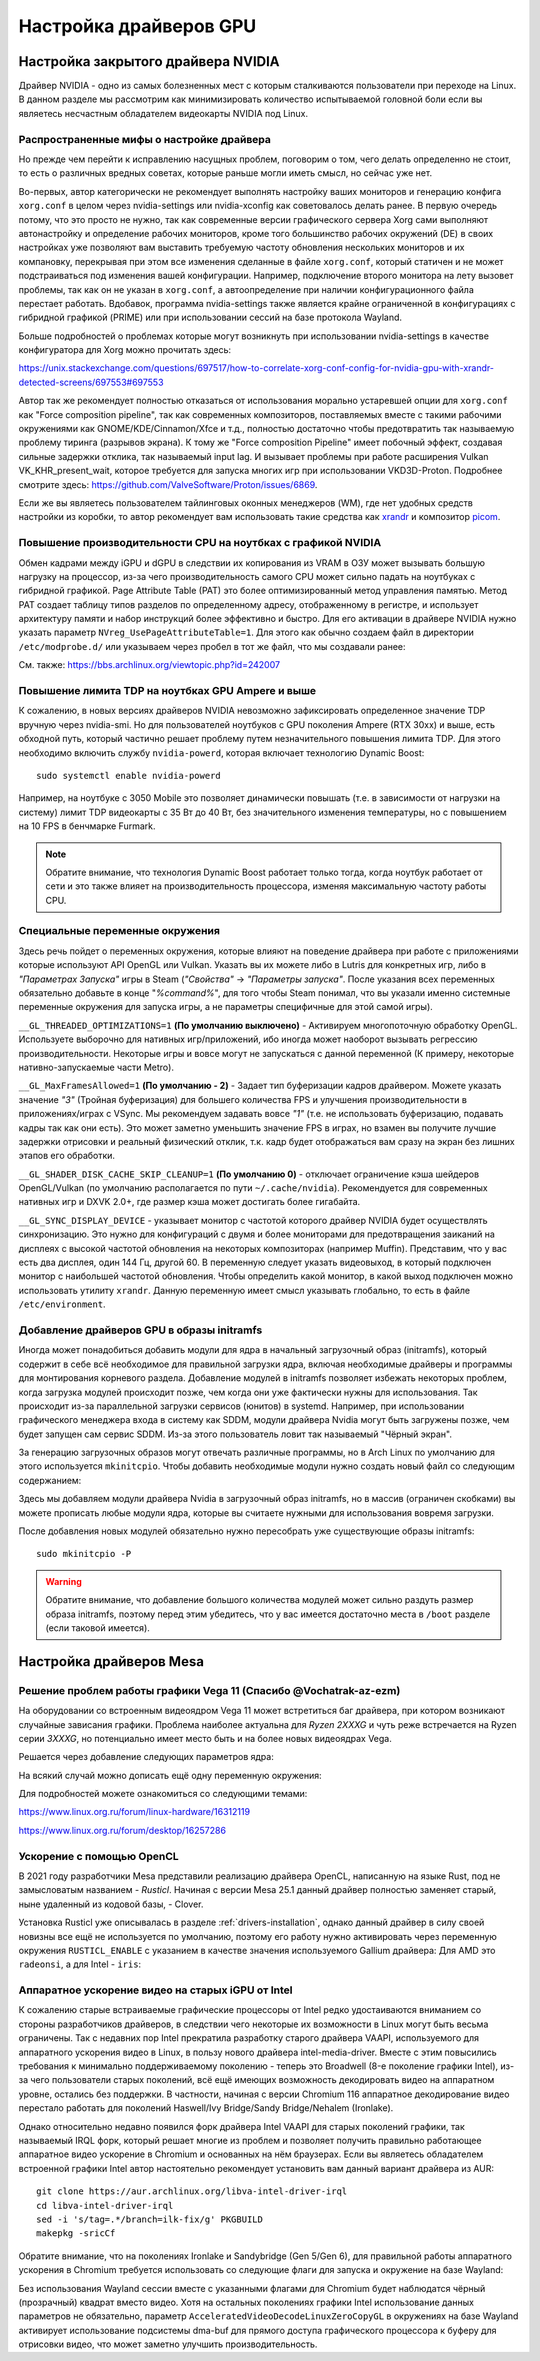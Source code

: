 .. ARU (c) 2018 - 2025, Pavel Priluckiy, Vasiliy Stelmachenok and contributors

   ARU is licensed under a
   Creative Commons Attribution-ShareAlike 4.0 International License.

   You should have received a copy of the license along with this
   work. If not, see <https://creativecommons.org/licenses/by-sa/4.0/>.

.. _drivers:

************************
Настройка драйверов GPU
************************

.. index:: nvidia, tweaks, driver, settings, performance
.. _nvidia-settings:

====================================
Настройка закрытого драйвера NVIDIA
====================================

Драйвер NVIDIA - одно из самых болезненных мест с которым сталкиваются
пользователи при переходе на Linux. В данном разделе мы рассмотрим как
минимизировать количество испытываемой головной боли если вы являетесь
несчастным обладателем видеокарты NVIDIA под Linux.

.. index:: nvidia, xorg, tearing
.. _bad-nvidia-tips:

-------------------------------------------
Распространенные мифы о настройке драйвера
-------------------------------------------

Но прежде чем перейти к исправлению насущных проблем, поговорим о том,
чего делать определенно не стоит, то есть о различных вредных советах,
которые раньше могли иметь смысл, но сейчас уже нет.

Во-первых, автор категорически не рекомендует выполнять настройку
ваших мониторов и генерацию конфига ``xorg.conf`` в целом через
nvidia-settings или nvidia-xconfig как советовалось делать ранее. В
первую очередь потому, что это просто не нужно, так как современные
версии графического сервера Xorg сами выполняют автонастройку и
определение рабочих мониторов, кроме того большинство рабочих
окружений (DE) в своих настройках уже позволяют вам выставить
требуемую частоту обновления нескольких мониторов и их компановку,
перекрывая при этом все изменения сделанные в файле ``xorg.conf``,
который статичен и не может подстраиваться под изменения вашей
конфигурации. Например, подключение второго монитора на лету вызовет
проблемы, так как он не указан в ``xorg.conf``, а автоопределение при
наличии конфигурационного файла перестает работать. Вдобавок,
программа nvidia-settings также является крайне ограниченной в
конфигурациях с гибридной графикой (PRIME) или при использовании
сессий на базе протокола Wayland.

Больше подробностей о проблемах которые могут возникнуть при
использовании nvidia-settings в качестве конфигуратора для Xorg можно
прочитать здесь:

https://unix.stackexchange.com/questions/697517/how-to-correlate-xorg-conf-config-for-nvidia-gpu-with-xrandr-detected-screens/697553#697553

Автор так же рекомендует полностью отказаться от использования
морально устаревшей опции для ``xorg.conf`` как "Force composition
pipeline", так как современных композиторов, поставляемых вместе с
такими рабочими окружениями как GNOME/KDE/Cinnamon/Xfce и т.д.,
полностью достаточно чтобы предотвратить так называемую проблему
тиринга (разрывов экрана). К тому же "Force composition Pipeline"
имеет побочный эффект, создавая сильные задержки отклика, так
называемый input lag. И вызывает проблемы при работе расширения Vulkan
VK_KHR_present_wait, которое требуется для запуска многих игр при
использовании VKD3D-Proton. Подробнее смотрите здесь:
https://github.com/ValveSoftware/Proton/issues/6869.

Если же вы являетесь пользователем тайлинговых оконных менеджеров
(WM), где нет удобных средств настройки из коробки, то автор
рекомендует вам использовать такие средства как xrandr_ и композитор
picom_.

.. _xrandr: https://wiki.archlinux.org/title/Xrandr#Testing_configuration
.. _picom: https://wiki.archlinux.org/title/Picom

.. _fix_poor_cpu_performance:

----------------------------------------------------------------
Повышение производительности CPU на ноутбках с графикой NVIDIA
----------------------------------------------------------------

Обмен кадрами между iGPU и dGPU в следствии их копирования из VRAM в
ОЗУ может вызывать большую нагрузку на процессор, из-за чего
производительность самого CPU может сильно падать на ноутбуках с
гибридной графикой. Page Attribute Table (PAT) это более
оптимизированный метод управления памятью. Метод PAT создает таблицу
типов разделов по определенному адресу, отображенному в регистре, и
использует архитектуру памяти и набор инструкций более эффективно и
быстро. Для его активации в драйвере NVIDIA нужно указать параметр
``NVreg_UsePageAttributeTable=1``. Для этого как обычно создаем файл в
директории ``/etc/modprobe.d/`` или указываем через пробел в тот же
файл, что мы создавали ранее:

.. code-block:: shell
   :caption: ``/etc/modprobe.d/nvidia-pat.conf``

   options nvidia NVreg_UsePageAttributeTable=1

См. также: https://bbs.archlinux.org/viewtopic.php?id=242007

.. index:: nvidia, laptopts, tdp, nvidia-powerd
.. _nvidia_powerd:

---------------------------------------------------
Повышение лимита TDP на ноутбках GPU Ampere и выше
---------------------------------------------------

К сожалению, в новых версиях драйверов NVIDIA невозможно зафиксировать
определенное значение TDP вручную через nvidia-smi. Но для
пользователей ноутбуков с GPU поколения Ampere (RTX 30xx) и выше, есть
обходной путь, который частично решает проблему путем незначительного
повышения лимита TDP. Для этого необходимо включить службу
``nvidia-powerd``, которая включает технологию Dynamic Boost::

   sudo systemctl enable nvidia-powerd

Например, на ноутбуке с 3050 Mobile это позволяет динамически повышать
(т.е. в зависимости от нагрузки на систему) лимит TDP видеокарты с 35
Вт до 40 Вт, без значительного изменения температуры, но с повышением
на 10 FPS в бенчмарке Furmark.

.. note:: Обратите внимание, что технология Dynamic Boost работает
   только тогда, когда ноутбук работает от сети и это также влияет на
   производительность процессора, изменяя максимальную частоту работы
   CPU.

.. index:: nvidia, environment, variables, latency
.. _nvidia-env-vars:

---------------------------------
Специальные переменные окружения
---------------------------------

Здесь речь пойдет о переменных окружения, которые влияют на поведение
драйвера при работе с приложениями которые используют API OpenGL или
Vulkan. Указать вы их можете либо в Lutris для конкретных игр, либо в
*"Параметрах Запуска"* игры в Steam (*"Свойства"* -> *"Параметры
запуска"*. После указания всех переменных обязательно добавьте в конце
"*%command%*", для того чтобы Steam понимал, что вы указали именно
системные переменные окружения для запуска игры, а не параметры
специфичные для этой самой игры).

``__GL_THREADED_OPTIMIZATIONS=1`` **(По умолчанию выключено)** -
Активируем многопоточную обработку OpenGL. Используете выборочно для
нативных игр/приложений, ибо иногда может наоборот вызывать регрессию
производительности. Некоторые игры и вовсе могут не запускаться с
данной переменной (К примеру, некоторые нативно-запускаемые части
Metro).

``__GL_MaxFramesAllowed=1`` **(По умолчанию - 2)** - Задает тип буферизации
кадров драйвером. Можете указать значение *"3"* (Тройная буферизация) для
большего количества FPS и улучшения производительности в приложениях/играх с
VSync. Мы рекомендуем задавать вовсе *"1"* (т.е. не использовать буферизацию,
подавать кадры так как они есть). Это может заметно уменьшить значение FPS в
играх, но взамен вы получите лучшие задержки отрисовки и реальный физический
отклик, т.к. кадр будет отображаться вам сразу на экран без лишних этапов его
обработки.

``__GL_SHADER_DISK_CACHE_SKIP_CLEANUP=1`` **(По умолчанию 0)** -
отключает ограничение кэша шейдеров OpenGL/Vulkan (по умолчанию
располагается по пути ``~/.cache/nvidia``). Рекомендуется для
современных нативных игр и DXVK 2.0+, где размер кэша может достигать
более гигабайта.

``__GL_SYNC_DISPLAY_DEVICE`` - указывает монитор с частотой которого
драйвер NVIDIA будет осуществлять синхронизацию. Это нужно для
конфигураций с двумя и более мониторами для предотвращения заиканий на
дисплеях с высокой частотой обновления на некоторых композиторах
(например Muffin). Представим, что у вас есть два дисплея, один 144
Гц, другой 60. В переменную следует указать видеовыход, в который
подключен монитор с наибольшей частотой обновления. Чтобы определить
какой монитор, в какой выход подключен можно использовать утилиту
``xrandr``. Данную переменную имеет смысл указывать глобально, то есть
в файле ``/etc/environment``.

.. code-block:: shell
   :caption: ``/etc/environment``

    __GL_SYNC_DISPLAY_DEVICE=HDMI-0 # Это пример, указывайте свое имя выхода

.. index:: modules, mkinitcpio, initramfs
.. _important-modules:

--------------------------------------------
Добавление драйверов GPU в образы initramfs
--------------------------------------------

Иногда может понадобиться добавить модули для ядра в начальный
загрузочный образ (initramfs), который содержит в себе всё необходимое
для правильной загрузки ядра, включая необходимые драйверы и программы
для монтирования корневого раздела. Добавление модулей в initramfs
позволяет избежать некоторых проблем, когда загрузка модулей
происходит позже, чем когда они уже фактически нужны для
использования. Так происходит из-за параллельной загрузки сервисов
(юнитов) в systemd. Например, при использовании графического менеджера
входа в систему как SDDM, модули драйвера Nvidia могут быть загружены
позже, чем будет запущен сам сервис SDDM. Из-за этого пользователь
ловит так называемый "Чёрный экран".

За генерацию загрузочных образов могут отвечать различные программы,
но в Arch Linux по умолчанию для этого используется ``mkinitcpio``.
Чтобы добавить необходимые модули нужно создать новый файл со
следующим содержанием:

.. code-block:: shell
   :caption: ``/etc/mkinitcpio.conf.d/10-modules.conf``

   MODULES+=(nvidia nvidia_modeset nvidia_uvm nvidia_drm)

Здесь мы добавляем модули драйвера Nvidia в загрузочный образ initramfs, но в
массив (ограничен скобками) вы можете прописать любые модули ядра, которые вы
считаете нужными для использования вовремя загрузки.

После добавления новых модулей обязательно нужно пересобрать уже
существующие образы initramfs::

  sudo mkinitcpio -P

.. warning:: Обратите внимание, что добавление большого количества
   модулей может сильно раздуть размер образа initramfs, поэтому перед
   этим убедитесь, что у вас имеется достаточно места в ``/boot`` разделе
   (если таковой имеется).

.. index:: mesa, amd
.. _mesa_tweaks:

=========================
Настройка драйверов Mesa
=========================

.. index:: amd, tweaks
.. _bug_solution_for_vega:

-------------------------------------------------------------------
Решение проблем работы графики Vega 11 (Спасибо @Vochatrak-az-ezm)
-------------------------------------------------------------------

На оборудовании со встроенным видеоядром Vega 11 может встретиться баг
драйвера, при котором возникают случайные зависания графики. Проблема
наиболее актуальна для *Ryzen 2XXXG* и чуть реже встречается на Ryzen
серии *3XXXG*, но потенциально имеет место быть и на более новых
видеоядрах Vega.

Решается через добавление следующих параметров ядра:

.. code-block:: shell
   :caption: ``/etc/modprobe.d/90-amdgpu.conf``

   options amdgpu gttsize=8192 lockup_timeout=1000 gpu_recovery=1 noretry=0 ppfeaturemask=0xfffd3fff deep_color=1

На всякий случай можно дописать ещё одну переменную окружения:

.. code-block:: shell
   :caption: ``/etc/environment``

   AMD_DEBUG=nodcc

Для подробностей можете ознакомиться со следующими темами:

https://www.linux.org.ru/forum/linux-hardware/16312119

https://www.linux.org.ru/forum/desktop/16257286

.. index:: intel, amd, mesa, tweaks, opencl, rusticl, davinci resolve
.. _mesa_rusticl_opencl:

--------------------------
Ускорение с помощью OpenCL
--------------------------

В 2021 году разработчики Mesa представили реализацию драйвера OpenCL,
написанную на языке Rust, под не замысловатым названием - *Rusticl*.
Начиная с версии Mesa 25.1 данный драйвер полностью заменяет старый,
ныне удаленный из кодовой базы, - Clover.

Установка Rusticl уже описывалась в разделе
:ref:`drivers-installation`, однако данный драйвер в силу своей
новизны все ещё не используется по умолчанию, поэтому его работу нужно
активировать через переменную окружения ``RUSTICL_ENABLE`` с указанием
в качестве значения используемого Gallium драйвера: Для AMD это
``radeonsi``, а для Intel - ``iris``:

.. tab-set::

   .. tab-item:: AMD

      .. code-block:: shell
         :caption: ``/etc/environment``

         RUSTICL_ENABLE=radeonsi

   .. tab-item:: Intel

       .. code-block:: shell
          :caption: ``/etc/environment``

          RUSTICL_ENABLE=iris

.. index:: intel, mesa, vaapi, chromium
.. _intel_vaapi_driver:

---------------------------------------------------
Аппаратное ускорение видео на старых iGPU от Intel
---------------------------------------------------

К сожалению старые встраиваемые графические процессоры от Intel редко
удостаиваются вниманием со стороны разработчиков драйверов, в
следствии чего некоторые их возможности в Linux могут быть весьма
ограничены. Так с недавних пор Intel прекратила разработку старого
драйвера VAAPI, используемого для аппаратного ускорения видео в Linux,
в пользу нового драйвера intel-media-driver. Вместе с этим повысились
требования к минимально поддерживаемому поколению - теперь это
Broadwell (8-е поколение графики Intel), из-за чего пользователи
старых поколений, всё ещё имеющих возможность декодировать видео на
аппаратном уровне, остались без поддержки. В частности, начиная с
версии Chromium 116 аппаратное декодирование видео перестало работать
для поколений Haswell/Ivy Bridge/Sandy Bridge/Nehalem (Ironlake).

Однако относительно недавно появился форк драйвера Intel VAAPI для
старых поколений графики, так называемый IRQL форк, который решает
многие из проблем и позволяет получить правильно работающее аппаратное
видео ускорение в Chromium и основанных на нём браузерах. Если вы
являетесь обладателем встроенной графики Intel автор настоятельно
рекомендует установить вам данный вариант драйвера из AUR::

  git clone https://aur.archlinux.org/libva-intel-driver-irql
  cd libva-intel-driver-irql
  sed -i 's/tag=.*/branch=ilk-fix/g' PKGBUILD
  makepkg -sricCf

Обратите внимание, что на поколениях Ironlake и Sandybridge (Gen 5/Gen
6), для правильной работы аппаратного ускорения в Chromium требуется
использовать со следующие флаги для запуска и окружение на базе
Wayland:

.. code-block:: shell
 :caption: ``~/.config/chromium-flags.conf``

 --enable-features=AcceleratedVideoDecodeLinuxZeroCopyGL,AcceleratedVideoDecodeLinuxGL
 --ozone-platform-hint=wayland

Без использования Wayland сессии вместе с указанными флагами для
Chromium будет наблюдатся чёрный (прозрачный) квадрат вместо видео.
Хотя на остальных поколениях графики Intel использование данных
параметров не обязательно, параметр
``AcceleratedVideoDecodeLinuxZeroCopyGL`` в окружениях на базе Wayland
активирует использование подсистемы dma-buf для прямого доступа
графического процессора к буферу для отрисовки видео, что может
заметно улучшить производительность.

.. vim:set textwidth=70:
